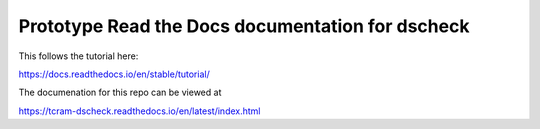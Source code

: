 Prototype Read the Docs documentation for dscheck
=================================================

This follows the tutorial here:

https://docs.readthedocs.io/en/stable/tutorial/

The documenation for this repo can be viewed at 

https://tcram-dscheck.readthedocs.io/en/latest/index.html
